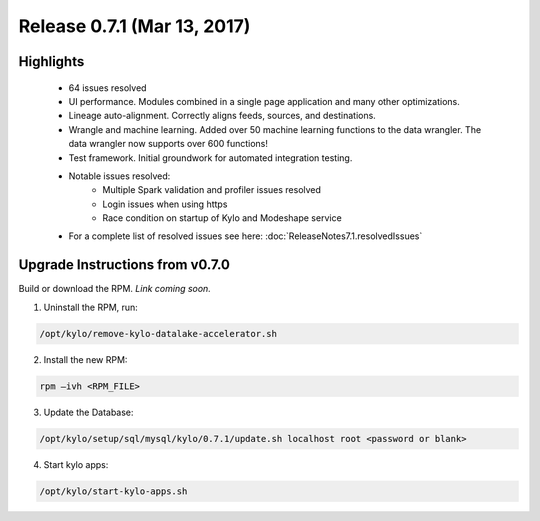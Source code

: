 Release 0.7.1 (Mar 13, 2017)
============================

Highlights
----------


 - 64 issues resolved
 - UI performance.  Modules combined in a single page application and many other optimizations.
 - Lineage auto-alignment.  Correctly aligns feeds, sources, and destinations.
 - Wrangle and machine learning.  Added over 50 machine learning functions to the data wrangler. The data wrangler now supports over 600 functions!
 - Test framework. Initial groundwork for automated integration testing.
 - Notable issues resolved:
    - Multiple Spark validation and profiler issues resolved
    - Login issues when using https
    - Race condition on startup of Kylo and Modeshape service
 - For a complete list of resolved issues see here: :doc:`ReleaseNotes7.1.resolvedIssues`


Upgrade Instructions from v0.7.0
--------------------------------

Build or download the RPM. *Link coming soon.*

1. Uninstall the RPM, run:

.. code-block:: shell

    /opt/kylo/remove-kylo-datalake-accelerator.sh

..

2. Install the new RPM:

.. code-block:: shell

     rpm –ivh <RPM_FILE>

..

3. Update the Database:

.. code-block:: shell

    /opt/kylo/setup/sql/mysql/kylo/0.7.1/update.sh localhost root <password or blank>

..

4. Start kylo apps:

.. code-block:: shell

    /opt/kylo/start-kylo-apps.sh

..
